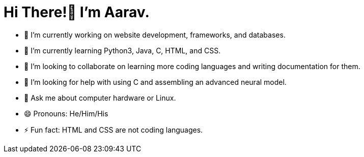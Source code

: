 = Hi There!👋 I'm Aarav.

- 🔭 I’m currently working on website development, frameworks, and databases.
- 🌱 I’m currently learning Python3, Java, C, HTML, and CSS.
- 👯 I’m looking to collaborate on learning more coding languages and writing documentation for them.
- 🤔 I’m looking for help with using C and assembling an advanced neural model.
- 💬 Ask me about computer hardware or Linux.
- 😄 Pronouns: He/Him/His
- ⚡ Fun fact: HTML and CSS are not coding languages.
